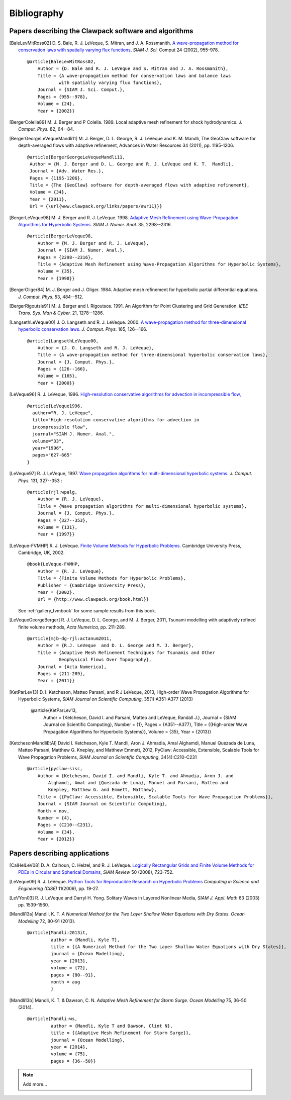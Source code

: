 
.. _biblio:

**************
Bibliography
**************

Papers describing the Clawpack software and algorithms
------------------------------------------------------

.. [BaleLevMitRoss02]
   D. S. Bale, R. J. LeVeque, S. Mitran, and J. A. Rossmanith. 
   `A wave-propagation method for conservation laws with spatially varying
   flux functions,
   <http://faculty.washington.edu/rjl/pubs/vcflux/index.html>`_
   *SIAM J. Sci.*  Comput 24 (2002), 955-978. ::

        @article{BaleLevMitRoss02,
            Author = {D. Bale and R. J. LeVeque and S. Mitran and J. A. Rossmanith},
            Title = {A wave-propagation method for conservation laws and balance laws 
                    with spatially varying flux functions},
            Journal = {SIAM J. Sci. Comput.},
            Pages = {955--978},
            Volume = {24},
            Year = {2002}}


.. [BergerColella89]
   M. J. Berger and P Colella. 1989. Local adaptive mesh refinement for 
   shock hydrodynamics. *J. Comput. Phys.* 82, 64--84. 

.. [BergerGeorgeLeVequeMandli11]
   M. J. Berger, D. L. George, R. J. LeVeque and K. M. Mandli,
   The GeoClaw software for depth-averaged flows with adaptive refinement,
   Advances in Water Resources 34 (2011), pp. 1195-1206. ::


       @article{BergerGeorgeLeVequeMandli11,
        Author = {M. J. Berger and D. L. George and R. J. LeVeque and K. T.  Mandli},
        Journal = {Adv. Water Res.},
        Pages = {1195-1206},
        Title = {The {GeoClaw} software for depth-averaged flows with adaptive refinement},
        Volume = {34},
        Year = {2011},
        Url = {\url{www.clawpack.org/links/papers/awr11}}}


.. [BergerLeVeque98]
   M. J. Berger and R. J. LeVeque. 1998. 
   `Adaptive Mesh Refinement using 
   Wave-Propagation Algorithms for Hyperbolic Systems. 
   <http://www.amath.washington.edu/~rjl/pubs/amrclaw/index.html>`_
   *SIAM J. Numer.  Anal.* 35, 2298--2316.  ::

        @article{BergerLeVeque98,
            Author = {M. J. Berger and R. J. LeVeque},
            Journal = {SIAM J. Numer. Anal.},
            Pages = {2298--2316},
            Title = {Adaptive Mesh Refinement using Wave-Propagation Algorithms for Hyperbolic Systems},
            Volume = {35},
            Year = {1998}}

.. [BergerOliger84]
   M. J. Berger and J. Oliger. 1984. Adaptive mesh refinement for 
   hyperbolic partial differential equations. *J. Comput. Phys.* 53, 
   484--512. 

.. [BergerRigoutsis91]
   M. J. Berger and I. Rigoutsos. 1991. An Algorithm for Point Clustering
   and Grid Generation. *IEEE Trans. Sys. Man & Cyber.* 21, 1278--1286.

.. [LangsethLeVeque00]
   J. O. Langseth and R. J. LeVeque. 2000. 
   `A wave-propagation method for
   three-dimensional hyperbolic conservation laws. 
   <http://www.amath.washington.edu/~rjl/pubs/wp3d/index.html>`_
   *J. Comput. Phys.*
   165, 126--166. ::

        @article{LangsethLeVeque00,
            Author = {J. O. Langseth and R. J. LeVeque},
            Title = {A wave-propagation method for three-dimensional hyperbolic conservation laws},
            Journal = {J. Comput. Phys.},
            Pages = {126--166},
            Volume = {165},
            Year = {2000}}

.. [LeVeque96]
   R. J. LeVeque, 1996. 
   `High-resolution conservative algorithms for advection in
   incompressible flow,
   <http://faculty.washington.edu/rjl/pubs/hiresadv/index.html>`_ ::

        @article{LeVeque1996,
          author="R. J. LeVeque",
          title="High-resolution conservative algorithms for advection in
          incompressible flow",
          journal="SIAM J. Numer. Anal.",
          volume="33",
          year="1996",
          pages="627-665"
        }


.. [LeVeque97]
   R. J. LeVeque, 1997. 
   `Wave propagation algorithms for multi-dimensional
   hyperbolic systems. 
   <http://www.amath.washington.edu/~rjl/pubs/wpalg/index.html>`_  
   *J. Comput. Phys.*  131, 327--353.::

        @article{rjl:wpalg,
            Author = {R. J. LeVeque},
            Title = {Wave propagation algorithms for multi-dimensional hyperbolic systems},
            Journal = {J. Comput. Phys.},
            Pages = {327--353},
            Volume = {131},
            Year = {1997}}


.. [LeVeque-FVMHP] 
   R. J. LeVeque.  
   `Finite Volume Methods for Hyperbolic Problems. <http://www.amath.washington.edu/~claw/book.html>`_
   Cambridge University Press, Cambridge, UK, 2002. ::

        @book{LeVeque-FVMHP,
            Author = {R. J. LeVeque},
            Title = {Finite Volume Methods for Hyperbolic Problems},
            Publisher = {Cambridge University Press},
            Year = {2002},
            Url = {http://www.clawpack.org/book.html}}

   See :ref:`gallery_fvmbook` for some sample results from this book.

.. [LeVequeGeorgeBerger]
   R. J. LeVeque, D. L. George, and M. J. Berger,  2011,
   Tsunami modelling with adaptively refined finite volume methods,
   *Acta Numerica,* pp. 211-289. ::

        @article{mjb-dg-rjl:actanum2011,
            Author = {R.J. LeVeque  and D. L. George and M. J. Berger},
            Title = {Adaptive Mesh Refinement Techniques for Tsunamis and Other
                    Geophysical Flows Over Topography},
            Journal = {Acta Numerica},
            Pages = {211-289},
            Year = {2011}}

.. [KetParLev13]
   D. I. Ketcheson, Matteo Parsani, and R J LeVeque, 2013,
   High-order Wave Propagation Algorithms for Hyperbolic Systems,
   *SIAM Journal on Scientific Computing*, 35(1):A351-A377 (2013)

    @article{KetParLev13,
            Author = {Ketcheson, David I. and Parsani, Matteo and LeVeque,
            Randall J.},
            Journal = {SIAM Journal on Scientific Computing},
            Number = {1},
            Pages = {A351--A377},
            Title = {{High-order Wave Propagation Algorithms for Hyperbolic Systems}},
            Volume = {35},
            Year = {2013}}

.. [KetchesonMandliEtAl]
   David I. Ketcheson, Kyle T. Mandli, Aron J. Ahmadia, Amal Alghamdi, Manuel
   Quezada de Luna, Matteo Parsani, Matthew G. Knepley, and Matthew Emmett, 2012,
   PyClaw: Accessible, Extensible, Scalable Tools for Wave Propagation Problems,
   *SIAM Journal on Scientific Computing*, 34(4):C210-C231
   ::

        @article{pyclaw-sisc,
            Author = {Ketcheson, David I. and Mandli, Kyle T. and Ahmadia, Aron J. and 
                Alghamdi, Amal and {Quezada de Luna}, Manuel and Parsani, Matteo and
                Knepley, Matthew G. and Emmett, Matthew},
            Title = {{PyClaw: Accessible, Extensible, Scalable Tools for Wave Propagation Problems}},
            Journal = {SIAM Journal on Scientific Computing},
            Month = nov,
            Number = {4},
            Pages = {C210--C231},
            Volume = {34},
            Year = {2012}}

Papers describing applications
------------------------------

.. [CalHelLeV08]
   D. A. Calhoun, C. Helzel, and R. J. LeVeque. 
   `Logically Rectangular Grids and Finite Volume Methods for PDEs in
   Circular and Spherical Domains,
   <http://www.amath.washington.edu/~rjl/pubs/circles/index.html>`_
   *SIAM Review* 50 (2008), 723-752.  

.. [LeVeque09]
   R. J. LeVeque. 
   `Python Tools for Reproducible Research on Hyperbolic Problems
   <http://www.amath.washington.edu/~rjl/pubs/cise09/index.html>`_
   *Computing in Science and Engineering (CiSE)* 11(2009), pp.  19-27. 

.. [LeVYon03]
   R. J. LeVeque and Darryl H. Yong.
   Solitary Waves in Layered Nonlinear Media,
   *SIAM J. Appl. Math* 63 (2003) pp. 1539-1560.

.. [Mandli13a]
   Mandli, K. T. 
   `A Numerical Method for the Two Layer Shallow Water Equations with Dry States.` *Ocean Modelling* 72, 80–91 (2013).
   ::

        @article{Mandli:2013it,
                 author = {Mandli, Kyle T},
                 title = {{A Numerical Method for the Two Layer Shallow Water Equations with Dry States}},
                 journal = {Ocean Modelling},
                 year = {2013},
                 volume = {72},
                 pages = {80--91},
                 month = aug
                 }

.. [Mandli13b]
   Mandli, K. T. & Dawson, C. N. 
   `Adaptive Mesh Refinement for Storm Surge.` 
   *Ocean Modelling* 75, 36–50 (2014).
   ::
   
        @article{Mandli:ws,
                 author = {Mandli, Kyle T and Dawson, Clint N},
                 title = {{Adaptive Mesh Refinement for Storm Surge}},
                 journal = {Ocean Modelling},
                 year = {2014},
                 volume = {75},
                 pages = {36--50}}

.. note:: Add more...
